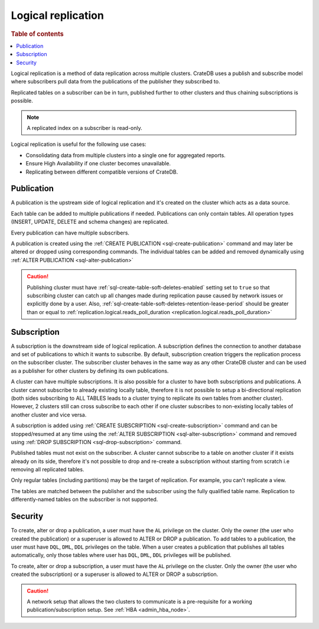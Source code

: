 .. _administration-logical-replication:

===================
Logical replication
===================

.. rubric:: Table of contents

.. contents::
   :local:

Logical replication is a method of data replication across multiple clusters.
CrateDB uses a publish and subscribe model where subscribers pull data from the
publications of the publisher they subscribed to.

Replicated tables on a subscriber can be in turn, published further to other
clusters and thus chaining subscriptions is possible.

.. NOTE::

    A replicated index on a subscriber is read-only.

Logical replication is useful for the following use cases:

.. rst-class:: open

- Consolidating data from multiple clusters into a single one for aggregated
  reports.

- Ensure High Availability if one cluster becomes unavailable.

- Replicating between different compatible versions of CrateDB.


.. SEEALSO::

    :ref:`replication.logical.ops_batch_size <replication.logical.ops_batch_size>`
    :ref:`replication.logical.reads_poll_duration <replication.logical.reads_poll_duration>`
    :ref:`replication.logical.recovery.chunk_size <replication.logical.recovery.chunk_size>`
    :ref:`replication.logical.recovery.max_concurrent_file_chunks <replication.logical.recovery.max_concurrent_file_chunks>`

.. _logical-replication-publication:

Publication
-----------

A publication is the upstream side of logical replication and it's created on
the cluster which acts as a data source.

Each table can be added to multiple publications if needed. Publications can
only contain tables. All operation types (INSERT, UPDATE, DELETE and schema
changes) are replicated.

Every publication can have multiple subscribers.

A publication is created using the
:ref:`CREATE PUBLICATION <sql-create-publication>` command and may later be
altered or dropped using corresponding commands. The individual tables can be
added and removed dynamically using
:ref:`ALTER PUBLICATION <sql-alter-publication>`

.. CAUTION::

    Publishing cluster must have
    :ref:`sql-create-table-soft-deletes-enabled` setting
    set to ``true`` so that subscribing cluster can catch up all changes made
    during replication pause caused by network issues or explicitly done by a user.
    Also, :ref:`sql-create-table-soft-deletes-retention-lease-period`
    should be greater than or equal to
    :ref:`replication.logical.reads_poll_duration <replication.logical.reads_poll_duration>`


.. _logical-replication-subscription:

Subscription
------------

A subscription is the downstream side of logical replication. A subscription
defines the connection to another database and set of publications to which it
wants to subscribe. By default, subscription creation triggers the replication
process on the subscriber cluster. The subscriber cluster behaves in the same
way as any other CrateDB cluster and can be used as a publisher for other
clusters by defining its own publications.

A cluster can have multiple subscriptions. It is also possible for a cluster to
have both subscriptions and publications. A cluster cannot subscribe to already
existing locally table, therefore it is not possible to setup a bi-directional
replication (both sides subscribing to ALL TABLES leads to a cluster trying to
replicate its own tables from another cluster). However, 2 clusters still can
cross subscribe to each other if one cluster subscribes to non-existing locally
tables of another cluster and vice versa.

A subscription is added using
:ref:`CREATE SUBSCRIPTION <sql-create-subscription>` command and can be
stopped/resumed at any time using the
:ref:`ALTER SUBSCRIPTION <sql-alter-subscription>` command and removed using
:ref:`DROP SUBSCRIPTION <sql-drop-subscription>` command.

Published tables must not exist on the subscriber. A cluster cannot subscribe
to a table on another cluster if it exists already on its side, therefore it's
not possible to drop and re-create a subscription without starting from scratch
i.e removing all replicated tables.

Only regular tables (including partitions) may be the target of replication.
For example, you can't replicate a view.

The tables are matched between the publisher and the subscriber using the fully
qualified table name. Replication to differently-named tables on the subscriber
is not supported.

Security
--------

To create, alter or drop a publication, a user must have the ``AL`` privilege
on the cluster. Only the owner (the user who created the publication) or a
superuser is allowed to ALTER or DROP a publication.
To add tables to a publication, the user must have
``DQL``, ``DML``, ``DDL`` privileges on the table. When a user creates a
publication that publishes all tables automatically, only those tables where
user has ``DQL``, ``DML``, ``DDL`` privileges will be published.

To create, alter or drop a subscription, a user must have the ``AL`` privilege
on the cluster. Only the owner (the user who created the subscription) or a
superuser is allowed to ALTER or DROP a subscription.

.. CAUTION::

   A network setup that allows the two clusters to communicate is a
   pre-requisite for a working publication/subscription setup.
   See :ref:`HBA <admin_hba_node>`.
